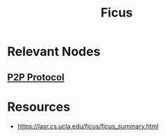 :PROPERTIES:
:ID:       587d53dd-6feb-4b42-b62d-906a21dfcc38
:END:
#+title: Ficus
#+filetags: :p2p:cs:data:

* Relevant Nodes
** [[id:20240519T201442.376294][P2P Protocol]]
* Resources
 - https://lasr.cs.ucla.edu/ficus/ficus_summary.html
